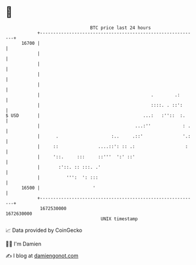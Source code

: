 * 👋

#+begin_example
                                   BTC price last 24 hours                    
               +------------------------------------------------------------+ 
         16700 |                                                            | 
               |                                                            | 
               |                                                            | 
               |                                                            | 
               |                                                            | 
               |                                          .        .:       | 
               |                                          ::::. . ::':      | 
   $ USD       |                                       ...:   :''::  :.     | 
               |                                    ...:''            : .   | 
               |      .                    :..     .::'               '.:   | 
               |     ::               ....::': :: .:                   :    | 
               |     '::.     :::     ::'''  ':' ::'                        | 
               |       :'::. :: :::. .'                                     | 
               |          ''':  ': :::                                      | 
         16500 |                    '                                       | 
               +------------------------------------------------------------+ 
                1672530000                                        1672630000  
                                       UNIX timestamp                         
#+end_example
📈 Data provided by CoinGecko

🧑‍💻 I'm Damien

✍️ I blog at [[https://www.damiengonot.com][damiengonot.com]]
